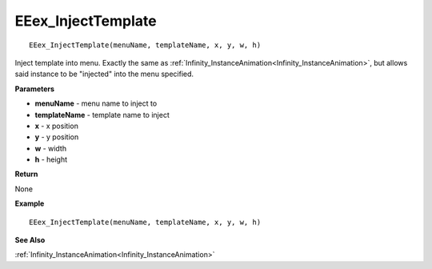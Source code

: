 .. _EEex_InjectTemplate:

===================================
EEex_InjectTemplate 
===================================

::

   EEex_InjectTemplate(menuName, templateName, x, y, w, h)

Inject template into menu. Exactly the same as :ref:`Infinity_InstanceAnimation<Infinity_InstanceAnimation>`, but allows said instance to be "injected" into the menu specified.

**Parameters**

* **menuName** - menu name to inject to
* **templateName** - template name to inject
* **x** - x position
* **y** - y position
* **w** - width
* **h** - height

**Return**

None

**Example**

::

   EEex_InjectTemplate(menuName, templateName, x, y, w, h)

**See Also**

:ref:`Infinity_InstanceAnimation<Infinity_InstanceAnimation>`

